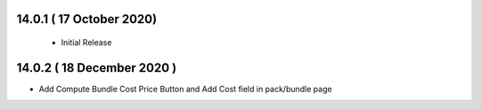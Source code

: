 
14.0.1 ( 17 October 2020) 
----------------------------
 - Initial Release 

14.0.2 ( 18 December 2020 )
---------------------------

- Add Compute Bundle Cost Price Button and Add Cost field in pack/bundle page
